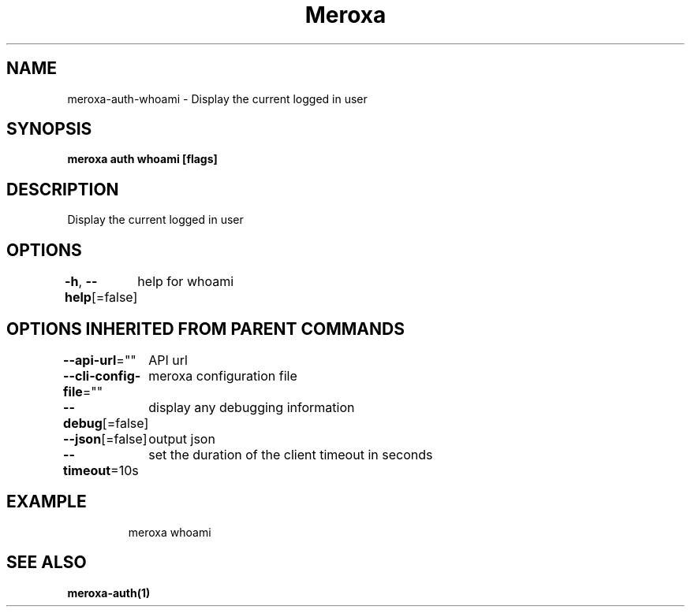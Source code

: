 .nh
.TH "Meroxa" "1" "Nov 2023" "Meroxa CLI " "Meroxa Manual"

.SH NAME
.PP
meroxa-auth-whoami - Display the current logged in user


.SH SYNOPSIS
.PP
\fBmeroxa auth whoami [flags]\fP


.SH DESCRIPTION
.PP
Display the current logged in user


.SH OPTIONS
.PP
\fB-h\fP, \fB--help\fP[=false]
	help for whoami


.SH OPTIONS INHERITED FROM PARENT COMMANDS
.PP
\fB--api-url\fP=""
	API url

.PP
\fB--cli-config-file\fP=""
	meroxa configuration file

.PP
\fB--debug\fP[=false]
	display any debugging information

.PP
\fB--json\fP[=false]
	output json

.PP
\fB--timeout\fP=10s
	set the duration of the client timeout in seconds


.SH EXAMPLE
.PP
.RS

.nf
meroxa whoami

.fi
.RE


.SH SEE ALSO
.PP
\fBmeroxa-auth(1)\fP
